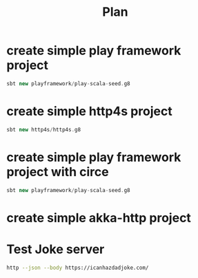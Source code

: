 #+title: Plan


* create simple play framework project
#+begin_src scala
sbt new playframework/play-scala-seed.g8
#+end_src

* create simple http4s project

#+begin_src scala
sbt new http4s/http4s.g8
#+end_src

* create simple play framework project with circe
#+begin_src scala
sbt new playframework/play-scala-seed.g8
#+end_src
* create simple akka-http project



* Test Joke server

#+begin_src bash
http --json --body https://icanhazdadjoke.com/
#+end_src
